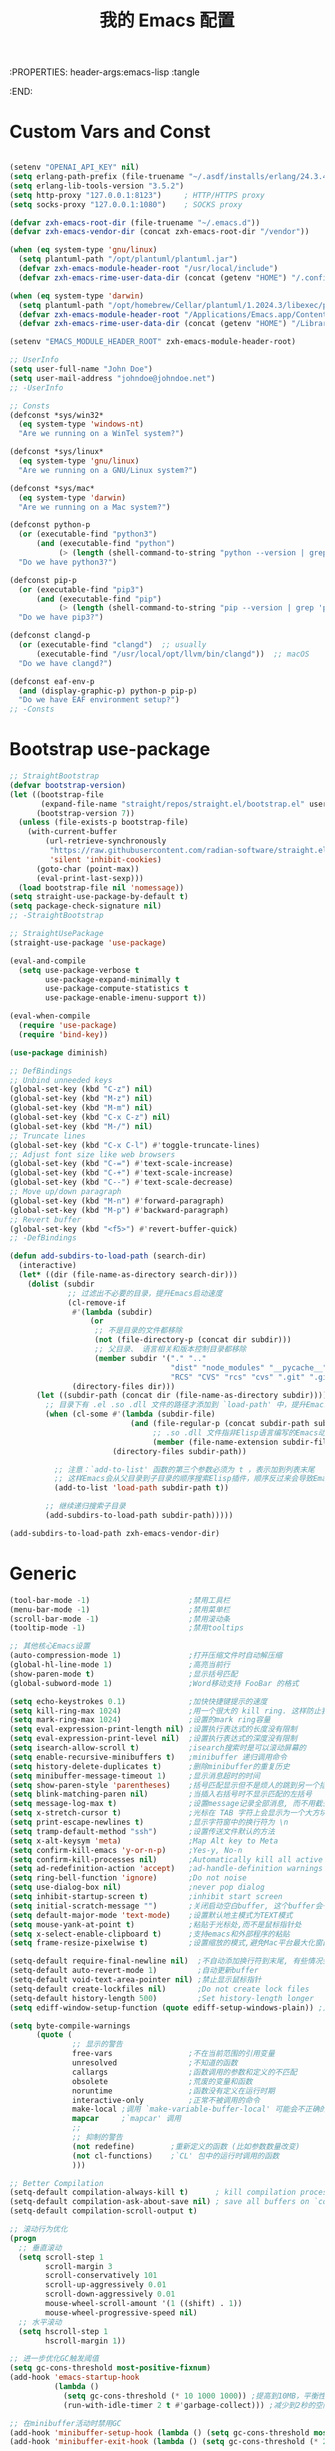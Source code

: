 :PROPERTIES: header-args:emacs-lisp :tangle
:END:
#+title: 我的 Emacs 配置
#+auto_tangle: t

* Custom Vars and Const

#+BEGIN_SRC emacs-lisp :tangle yes

  (setenv "OPENAI_API_KEY" nil)
  (setq erlang-path-prefix (file-truename "~/.asdf/installs/erlang/24.3.4"))
  (setq erlang-lib-tools-version "3.5.2")
  (setq http-proxy "127.0.0.1:8123")     ; HTTP/HTTPS proxy
  (setq socks-proxy "127.0.0.1:1080")    ; SOCKS proxy

  (defvar zxh-emacs-root-dir (file-truename "~/.emacs.d"))
  (defvar zxh-emacs-vendor-dir (concat zxh-emacs-root-dir "/vendor"))

  (when (eq system-type 'gnu/linux)
    (setq plantuml-path "/opt/plantuml/plantuml.jar")
    (defvar zxh-emacs-module-header-root "/usr/local/include")
    (defvar zxh-emacs-rime-user-data-dir (concat (getenv "HOME") "/.config/fcitx/rime/")))

  (when (eq system-type 'darwin)
    (setq plantuml-path "/opt/homebrew/Cellar/plantuml/1.2024.3/libexec/plantuml.jar")
    (defvar zxh-emacs-module-header-root "/Applications/Emacs.app/Contents/Resources/include/")
    (defvar zxh-emacs-rime-user-data-dir (concat (getenv "HOME") "/Library/Rime")))

  (setenv "EMACS_MODULE_HEADER_ROOT" zxh-emacs-module-header-root)

  ;; UserInfo
  (setq user-full-name "John Doe")
  (setq user-mail-address "johndoe@johndoe.net")
  ;; -UserInfo

  ;; Consts
  (defconst *sys/win32*
    (eq system-type 'windows-nt)
    "Are we running on a WinTel system?")

  (defconst *sys/linux*
    (eq system-type 'gnu/linux)
    "Are we running on a GNU/Linux system?")

  (defconst *sys/mac*
    (eq system-type 'darwin)
    "Are we running on a Mac system?")

  (defconst python-p
    (or (executable-find "python3")
        (and (executable-find "python")
             (> (length (shell-command-to-string "python --version | grep 'Python 3'")) 0)))
    "Do we have python3?")

  (defconst pip-p
    (or (executable-find "pip3")
        (and (executable-find "pip")
             (> (length (shell-command-to-string "pip --version | grep 'python 3'")) 0)))
    "Do we have pip3?")

  (defconst clangd-p
    (or (executable-find "clangd")  ;; usually
        (executable-find "/usr/local/opt/llvm/bin/clangd"))  ;; macOS
    "Do we have clangd?")

  (defconst eaf-env-p
    (and (display-graphic-p) python-p pip-p)
    "Do we have EAF environment setup?")
  ;; -Consts

#+END_SRC

* Bootstrap use-package
#+BEGIN_SRC emacs-lisp :tangle yes
  ;; StraightBootstrap
  (defvar bootstrap-version)
  (let ((bootstrap-file
         (expand-file-name "straight/repos/straight.el/bootstrap.el" user-emacs-directory))
        (bootstrap-version 7))
    (unless (file-exists-p bootstrap-file)
      (with-current-buffer
          (url-retrieve-synchronously
           "https://raw.githubusercontent.com/radian-software/straight.el/develop/install.el"
           'silent 'inhibit-cookies)
        (goto-char (point-max))
        (eval-print-last-sexp)))
    (load bootstrap-file nil 'nomessage))
  (setq straight-use-package-by-default t)
  (setq package-check-signature nil)
  ;; -StraightBootstrap

  ;; StraightUsePackage
  (straight-use-package 'use-package)

  (eval-and-compile
    (setq use-package-verbose t
          use-package-expand-minimally t
          use-package-compute-statistics t
          use-package-enable-imenu-support t))

  (eval-when-compile
    (require 'use-package)
    (require 'bind-key))

  (use-package diminish)

  ;; DefBindings
  ;; Unbind unneeded keys
  (global-set-key (kbd "C-z") nil)
  (global-set-key (kbd "M-z") nil)
  (global-set-key (kbd "M-m") nil)
  (global-set-key (kbd "C-x C-z") nil)
  (global-set-key (kbd "M-/") nil)
  ;; Truncate lines
  (global-set-key (kbd "C-x C-l") #'toggle-truncate-lines)
  ;; Adjust font size like web browsers
  (global-set-key (kbd "C-=") #'text-scale-increase)
  (global-set-key (kbd "C-+") #'text-scale-increase)
  (global-set-key (kbd "C--") #'text-scale-decrease)
  ;; Move up/down paragraph
  (global-set-key (kbd "M-n") #'forward-paragraph)
  (global-set-key (kbd "M-p") #'backward-paragraph)
  ;; Revert buffer
  (global-set-key (kbd "<f5>") #'revert-buffer-quick)
  ;; -DefBindings

  (defun add-subdirs-to-load-path (search-dir)
    (interactive)
    (let* ((dir (file-name-as-directory search-dir)))
      (dolist (subdir
               ;; 过滤出不必要的目录，提升Emacs启动速度
               (cl-remove-if
                #'(lambda (subdir)
                    (or
                     ;; 不是目录的文件都移除
                     (not (file-directory-p (concat dir subdir)))
                     ;; 父目录、 语言相关和版本控制目录都移除
                     (member subdir '("." ".."
                                      "dist" "node_modules" "__pycache__"
                                      "RCS" "CVS" "rcs" "cvs" ".git" ".github"))))
                (directory-files dir)))
        (let ((subdir-path (concat dir (file-name-as-directory subdir))))
          ;; 目录下有 .el .so .dll 文件的路径才添加到 `load-path' 中，提升Emacs启动速度
          (when (cl-some #'(lambda (subdir-file)
                             (and (file-regular-p (concat subdir-path subdir-file))
                                  ;; .so .dll 文件指非Elisp语言编写的Emacs动态库
                                  (member (file-name-extension subdir-file) '("el" "so" "dll"))))
                         (directory-files subdir-path))

            ;; 注意：`add-to-list' 函数的第三个参数必须为 t ，表示加到列表末尾
            ;; 这样Emacs会从父目录到子目录的顺序搜索Elisp插件，顺序反过来会导致Emacs无法正常启动
            (add-to-list 'load-path subdir-path t))

          ;; 继续递归搜索子目录
          (add-subdirs-to-load-path subdir-path)))))

  (add-subdirs-to-load-path zxh-emacs-vendor-dir)

#+END_SRC

* Generic
#+begin_src emacs-lisp :tangle yes
  (tool-bar-mode -1)                      ;禁用工具栏
  (menu-bar-mode -1)                      ;禁用菜单栏
  (scroll-bar-mode -1)                    ;禁用滚动条
  (tooltip-mode -1)                       ;禁用tooltips

  ;; 其他核心Emacs设置
  (auto-compression-mode 1)               ;打开压缩文件时自动解压缩
  (global-hl-line-mode 1)                 ;高亮当前行
  (show-paren-mode t)                     ;显示括号匹配
  (global-subword-mode 1)                 ;Word移动支持 FooBar 的格式

  (setq echo-keystrokes 0.1)              ;加快快捷键提示的速度
  (setq kill-ring-max 1024)               ;用一个很大的 kill ring. 这样防止我不小心删掉重要的东西
  (setq mark-ring-max 1024)               ;设置的mark ring容量
  (setq eval-expression-print-length nil) ;设置执行表达式的长度没有限制
  (setq eval-expression-print-level nil)  ;设置执行表达式的深度没有限制
  (setq isearch-allow-scroll t)           ;isearch搜索时是可以滚动屏幕的
  (setq enable-recursive-minibuffers t)   ;minibuffer 递归调用命令
  (setq history-delete-duplicates t)      ;删除minibuffer的重复历史
  (setq minibuffer-message-timeout 1)     ;显示消息超时的时间
  (setq show-paren-style 'parentheses)    ;括号匹配显示但不是烦人的跳到另一个括号。
  (setq blink-matching-paren nil)         ;当插入右括号时不显示匹配的左括号
  (setq message-log-max t)                ;设置message记录全部消息, 而不用截去
  (setq x-stretch-cursor t)               ;光标在 TAB 字符上会显示为一个大方块
  (setq print-escape-newlines t)          ;显示字符窗中的换行符为 \n
  (setq tramp-default-method "ssh")       ;设置传送文件默认的方法
  (setq x-alt-keysym 'meta)               ;Map Alt key to Meta
  (setq confirm-kill-emacs 'y-or-n-p)     ;Yes-y, No-n
  (setq confirm-kill-processes nil)       ;Automatically kill all active processes when closing Emacs
  (setq ad-redefinition-action 'accept)   ;ad-handle-definition warnings are generated when functions are redefined with `defadvice',
  (setq ring-bell-function 'ignore)       ;Do not noise
  (setq use-dialog-box nil)               ;never pop dialog
  (setq inhibit-startup-screen t)         ;inhibit start screen
  (setq initial-scratch-message "")       ;关闭启动空白buffer, 这个buffer会干扰session恢复
  (setq default-major-mode 'text-mode)    ;设置默认地主模式为TEXT模式
  (setq mouse-yank-at-point t)            ;粘贴于光标处,而不是鼠标指针处
  (setq x-select-enable-clipboard t)      ;支持emacs和外部程序的粘贴
  (setq frame-resize-pixelwise t)         ;设置缩放的模式,避免Mac平台最大化窗口以后右边和下边有空隙

  (setq-default require-final-newline nil)  ;不自动添加换行符到末尾, 有些情况会出现错误
  (setq-default auto-revert-mode 1)         ;自动更新buffer
  (setq-default void-text-area-pointer nil) ;禁止显示鼠标指针
  (setq-default create-lockfiles nil)       ;Do not create lock files
  (setq-default history-length 500)         ;Set history-length longer
  (setq ediff-window-setup-function (quote ediff-setup-windows-plain)) ;比较窗口设置在同一个frame里

  (setq byte-compile-warnings
        (quote (
                ;; 显示的警告
                free-vars                 ;不在当前范围的引用变量
                unresolved                ;不知道的函数
                callargs                  ;函数调用的参数和定义的不匹配
                obsolete                  ;荒废的变量和函数
                noruntime                 ;函数没有定义在运行时期
                interactive-only          ;正常不被调用的命令
                make-local ;调用 `make-variable-buffer-local' 可能会不正确的
                mapcar     ;`mapcar' 调用
                ;;
                ;; 抑制的警告
                (not redefine)        ;重新定义的函数 (比如参数数量改变)
                (not cl-functions)    ;`CL' 包中的运行时调用的函数
                )))

  ;; Better Compilation
  (setq-default compilation-always-kill t)      ; kill compilation process before starting another
  (setq-default compilation-ask-about-save nil) ; save all buffers on `compile'
  (setq-default compilation-scroll-output t)

  ;; 滚动行为优化
  (progn
    ;; 垂直滚动
    (setq scroll-step 1
          scroll-margin 3
          scroll-conservatively 101
          scroll-up-aggressively 0.01
          scroll-down-aggressively 0.01
          mouse-wheel-scroll-amount '(1 ((shift) . 1))
          mouse-wheel-progressive-speed nil)
    ;; 水平滚动
    (setq hscroll-step 1
          hscroll-margin 1))

  ;; 进一步优化GC触发阈值
  (setq gc-cons-threshold most-positive-fixnum)
  (add-hook 'emacs-startup-hook
            (lambda ()
              (setq gc-cons-threshold (* 10 1000 1000)) ;提高到10MB，平衡性能和内存使用
              (run-with-idle-timer 2 t #'garbage-collect))) ;减少到2秒的空闲时间

  ;; 在minibuffer活动时禁用GC
  (add-hook 'minibuffer-setup-hook (lambda () (setq gc-cons-threshold most-positive-fixnum)))
  (add-hook 'minibuffer-exit-hook (lambda () (setq gc-cons-threshold (* 2 1000 1000))))

  ;; 本地编译优化
  (when (and (fboundp 'native-comp-available-p)
             (native-comp-available-p))
    (setq native-comp-async-report-warnings-errors nil
          native-comp-deferred-compilation t
          native-comp-async-jobs-number (max 1 (floor (/ (num-processors) 2)))))


  ;; 将长行处理相关的设置组合在一起
  (progn
    ;; 长行处理
    (when (fboundp 'global-so-long-mode) (global-so-long-mode))
    (setq-default bidi-display-reordering nil
                  bidi-paragraph-direction 'left-to-right)
    (setq bidi-inhibit-bpa t))


  ;; IO性能优化
  (progn
    (setq process-adaptive-read-buffering nil)
    (setq read-process-output-max (* 2 1024 1024)) ;增加到2MB以提高LSP性能
    (setq auto-window-vscroll nil)
    (setq fast-but-imprecise-scrolling nil))

#+end_src

* Indent
#+begin_src emacs-lisp :tangle yes

;; 全局设置使用空格而非制表符
(setq-default indent-tabs-mode nil)    ;; 不使用制表符进行缩进
(setq-default tab-width 4)             ;; Tab显示为4个空格宽度

;; 通用空格缩进函数
(defun my/use-spaces-setup ()
  "设置使用空格进行缩进。"
  (setq indent-tabs-mode nil)
  (setq tab-width 4))

;; 为所有编程模式设置空格缩进
(add-hook 'prog-mode-hook 'my/use-spaces-setup)

;; Go语言缩进设置（注意：Go官方标准使用制表符，这里改为空格）
(add-hook 'go-mode-hook
          (lambda ()
            (setq indent-tabs-mode nil)   ;; 使用空格而非制表符
            (setq tab-width 4)            ;; 缩进宽度为4
            (when (boundp 'go-tab-width)
              (setq go-tab-width 4))
            ;; 警告：这会与gofmt产生冲突，可能需要禁用gofmt或接受它会将空格转回制表符
            (when (boundp 'gofmt-command)
              (setq gofmt-args '("-s" "-r"))))) ;; 尝试保留空格，但可能不完全有效

;; Erlang语言缩进设置
(add-hook 'erlang-mode-hook
          (lambda ()
            (setq indent-tabs-mode nil)
            (setq tab-width 4)
            ;; Erlang模式特有的缩进变量
            (when (boundp 'erlang-indent-level)
              (setq erlang-indent-level 4))
            (when (boundp 'erlang-tab-always-indent)
              (setq erlang-tab-always-indent t))))

;; Java语言缩进设置
(add-hook 'java-mode-hook
          (lambda ()
            (setq indent-tabs-mode nil)
            (setq tab-width 4)
            (setq c-basic-offset 4)       ;; Java使用c-mode的缩进机制
            ;; 设置Java特定的缩进样式
            (c-set-offset 'arglist-intro '+)     ;; 参数列表第一行多缩进一级
            (c-set-offset 'arglist-cont 0)       ;; 参数列表后续行与第一行对齐
            (c-set-offset 'arglist-close 0)      ;; 参数列表结束括号与第一行对齐
            (c-set-offset 'statement-cont 0)))   ;; 语句延续行与第一行对齐

;; 支持tree-sitter模式
(with-eval-after-load 'treesit
  ;; Go的tree-sitter模式
  (add-hook 'go-ts-mode-hook
            (lambda ()
              (setq indent-tabs-mode nil)
              (setq tab-width 4)
              (when (boundp 'go-ts-mode-indent-offset)
                (setq go-ts-mode-indent-offset 4))))

  ;; Erlang的tree-sitter模式（如果可用）
  (when (fboundp 'erlang-ts-mode-hook)
    (add-hook 'erlang-ts-mode-hook
              (lambda ()
                (setq indent-tabs-mode nil)
                (setq tab-width 4)
                (when (boundp 'erlang-ts-indent-offset)
                  (setq erlang-ts-indent-offset 4)))))

  ;; Java的tree-sitter模式
  (add-hook 'java-ts-mode-hook
            (lambda ()
              (setq indent-tabs-mode nil)
              (setq tab-width 4)
              (when (boundp 'java-ts-mode-indent-offset)
                (setq java-ts-mode-indent-offset 4)))))
#+end_src
* UTF8
#+begin_src emacs-lisp :tangle yes
  ;; UTF8Coding
  (unless *sys/win32*
    (set-selection-coding-system 'utf-8)
    (prefer-coding-system 'utf-8)
    (set-language-environment "UTF-8")
    (set-default-coding-systems 'utf-8)
    (set-terminal-coding-system 'utf-8)
    (set-keyboard-coding-system 'utf-8)
    (setq locale-coding-system 'utf-8))
  ;; Treat clipboard input as UTF-8 string first; compound text next, etc.
  (when (display-graphic-p)
    (setq x-select-request-type '(UTF8_STRING COMPOUND_TEXT TEXT STRING)))
  ;; -UTF8Coding
#+end_src
* Functions

#+BEGIN_SRC emacs-lisp :tangle yes

  (defconst sys/win32p (eq system-type 'windows-nt) "Are we running on a WinTel system?")
  (defconst sys/linuxp (eq system-type 'gnu/linux) "Are we running on a GNU/Linux?")
  (defconst sys/linux-x-p (and (display-graphic-p) sys/linuxp) "X on GNU/Linux?")
  (defconst sys/macp (eq system-type 'darwin) "running on a Mac system?")
  (defconst sys/mac-x-p (and (display-graphic-p) sys/macp) "X on a Mac system?")
  (defconst sys/mac-cocoa-p (featurep 'cocoa) "with Cocoa on a Mac system?")
  (defconst sys/mac-port-p (eq window-system 'mac) "macport build on a Mac system?")
  (defconst sys/cygwinp (eq system-type 'cygwin) "Are we running on a Cygwin system?")
  (defconst sys/rootp (string-equal "root" (getenv "USER")) "Are you using ROOT user?")
  (defconst emacs/>=27p
    (>= emacs-major-version 27)
    "Emacs is 27 or above.")

  (defconst emacs/>=28p
    (>= emacs-major-version 28)
    "Emacs is 28 or above.")

  (defconst emacs/>=29p
    (>= emacs-major-version 29)
    "Emacs is 29 or above.")

  (defvar socks-noproxy)
  (defvar socks-server)
  (defcustom http-proxy "127.0.0.1:8123" "Set network proxy." :group 'centaur :type 'string)

  ;; from lazycat emacs config
  (defun org-export-docx ()
    (interactive)
    (let ((docx-file (concat (file-name-sans-extension (buffer-file-name)) ".docx"))
          (template-file (concat (file-name-as-directory zxh-emacs-root-dir)
                                 "template.docx")))
      (message (format "pandoc %s -o %s --reference-doc=%s" (buffer-file-name) docx-file template-file))
      (shell-command (format "pandoc %s -o %s --reference-doc=%s"
                             (buffer-file-name)
                             docx-file
                             template-file
                             ))
      (message "Convert finish: %s" docx-file)))


  ;; --------------------------------------------
  ;; 辅助函数
  ;; --------------------------------------------
  (defun x/system-is-mac () (interactive) (string-equal system-type "darwin"))

  (defun x/system-is-linux () (interactive) (string-equal system-type "gnu/linux"))

  (defun format-function-parameters ()
    "Turn the list of function parameters into multiline."
    (interactive)
    (beginning-of-line)
    (search-forward "(" (line-end-position))
    (newline-and-indent)
    (while (search-forward "," (line-end-position) t)
      (newline-and-indent))
    (end-of-line)
    (c-hungry-delete-forward)
    (insert " ")
    (search-backward ")")
    (newline-and-indent))

  (defun my-org-screenshot ()
    "Take a screenshot into a time stamped unique-named file in the
  same directory as the org-buffer and insert a link to this file."
    (interactive)
    (org-display-inline-images)
    (setq filename
          (concat
           (make-temp-name
            (concat (file-name-nondirectory (buffer-file-name))
                    "assets/"
                    (format-time-string "%Y%m%d_%H%M%S_")) ) ".png"))
    (unless (file-exists-p (file-name-directory filename))
      (make-directory (file-name-directory filename)))
                                          ; take screenshot
    (if (eq system-type 'darwin)
        (call-process "screencapture" nil nil nil "-i" filename))
    (if (eq system-type 'gnu/linux)
        (call-process "import" nil nil nil filename))
                                          ; insert into file if correctly taken
    (if (file-exists-p filename)
        (insert (concat "[[file:" filename "]]"))))


  ;; --------------------------------------------
  ;; proxy 操作辅助函数
  ;; --------------------------------------------
  (defun proxy-http-show ()
    "Show HTTP/HTTPS proxy."
    (interactive)
    (if url-proxy-services
        (message "Current HTTP proxy is `%s'" http-proxy)
      (message "No HTTP proxy")))

  (defun proxy-http-enable ()
    "Enable HTTP/HTTPS proxy."
    (interactive)
    (setq url-proxy-services
          `(("http" . ,http-proxy)
            ("https" . ,http-proxy)
            ("no_proxy" . "^\\(localhost\\|192.168.*\\|10.*\\)")))
    (proxy-http-show))

  (defun proxy-http-disable ()
    "Disable HTTP/HTTPS proxy."
    (interactive)
    (setq url-proxy-services nil)
    (proxy-http-show))

  (defun proxy-http-toggle ()
    "Toggle HTTP/HTTPS proxy."
    (interactive)
    (if (bound-and-true-p url-proxy-services)
        (proxy-http-disable)
      (proxy-http-enable)))

  (defun proxy-socks-show ()
    "Show SOCKS proxy."
    (interactive)
    (when (fboundp 'cadddr)                ; defined 25.2+
      (if (bound-and-true-p socks-noproxy)
          (message "Current SOCKS%d proxy is %s:%s"
                   (cadddr socks-server) (cadr socks-server) (caddr socks-server))
        (message "No SOCKS proxy"))))

  (defun proxy-socks-enable ()
    "Enable SOCKS proxy."
    (interactive)
    (require 'socks)
    (setq url-gateway-method 'socks
          socks-noproxy '("localhost"))
    (let* ((proxy (split-string socks-proxy ":"))
           (host (car proxy))
           (port (cadr  proxy)))
      (setq socks-server `("Default server" ,host ,port 5)))
    (setenv "all_proxy" (concat "socks5://" socks-proxy))
    (proxy-socks-show))

  (defun proxy-socks-disable ()
    "Disable SOCKS proxy."
    (interactive)
    (setq url-gateway-method 'native
          socks-noproxy nil
          socks-server nil)
    (setenv "all_proxy" "")
    (proxy-socks-show))

  (defun proxy-socks-toggle ()
    "Toggle SOCKS proxy."
    (interactive)
    (if (bound-and-true-p socks-noproxy)
        (proxy-socks-disable)
      (proxy-socks-enable)))

  (defun x/save-all ()
    "Save all file-visiting buffers without prompting."
    (interactive)
    (save-some-buffers t))

  (defun x/open-init-file ()
    (interactive)
    (find-file user-init-file))

  (defun x/reload-init-file ()
    "Reload init.el file."
    (interactive)
    (load user-init-file)
    (message "Reloaded init.el OK."))

  (defun sudo ()
    "Use TRAMP to `sudo' the current buffer"
    (interactive)
    (when buffer-file-name
      (find-alternate-file
       (concat "/sudo:root@localhost:"
               buffer-file-name))))
  (defun dos2unix ()
    "Convert the current buffer to UNIX file format."
    (interactive)
    (set-buffer-file-coding-system 'undecided-unix nil))

  (defun unix2dos ()
    "Convert the current buffer to DOS file format."
    (interactive)
    (set-buffer-file-coding-system 'undecided-dos nil))

  (defun delete-trailing-M()
    "Delete `^M' characters in the buffer.
                Same as `replace-string C-q C-m RET RET'."
    (interactive)
    (save-excursion
      (goto-char 0)
      (while (search-forward "\r" nil :noerror)
        (replace-match ""))))

  (defun save-buffer-as-utf8 (coding-system)
    "Revert a buffer with `CODING-SYSTEM' and save as UTF-8."
    (interactive "zCoding system for visited file (default nil):")
    (revert-buffer-with-coding-system coding-system)
    (set-buffer-file-coding-system 'utf-8)
    (save-buffer))

  (defun save-buffer-gbk-as-utf8 ()
    "Revert a buffer with GBK and save as UTF-8."
    (interactive)
    (save-buffer-as-utf8 'gbk))

  (defun switch-to-messages ()
    "Select buffer *message* in the current window."
    (interactive)
    (switch-to-buffer "*Messages*"))

  (defun switch-to-dashboard ()
    "Select buffer *message* in the current window."
    (interactive)
    (switch-to-buffer "*Dashboard*"))

  (defun hold-line-scroll-up ()
    "Scroll the page with the cursor in the same line"
    (interactive)
    ;; move the cursor also
    (let ((tmp (current-column)))
      (scroll-up 1)
      (line-move-to-column tmp)
      (forward-line 1)))

  (defun hold-line-scroll-down ()
    "Scroll the page with the cursor in the same line"
    (interactive)
    ;; move the cursor also
    (let ((tmp (current-column)))
      (scroll-down 1)
      (line-move-to-column tmp)
      (forward-line -1)))

  (defun +rename-current-file (newname)
    "Rename current visiting file to NEWNAME.
          If NEWNAME is a directory, move file to it."
    (interactive
     (progn
       (unless buffer-file-name
         (user-error "No file is visiting"))
       (let ((name (read-file-name "Rename to: " nil buffer-file-name 'confirm)))
         (when (equal (file-truename name)
                      (file-truename buffer-file-name))
           (user-error "Can't rename file to itself"))
         (list name))))
    ;; NEWNAME is a directory
    (when (equal newname (file-name-as-directory newname))
      (setq newname (concat newname (file-name-nondirectory buffer-file-name))))
    (rename-file buffer-file-name newname)
    (set-visited-file-name newname)
    (rename-buffer newname))

  (defun +delete-current-file (file)
    "Delete current visiting FILE."
    (interactive
     (list (or buffer-file-name
               (user-error "No file is visiting"))))
    (when (y-or-n-p (format "Really delete '%s'? " file))
      (kill-this-buffer)
      (delete-file file)))

  (defun +copy-current-file (new-path &optional overwrite-p)
    "Copy current buffer's file to `NEW-PATH'.
            If `OVERWRITE-P', overwrite the destination file without
            confirmation."
    (interactive
     (progn
       (unless buffer-file-name
         (user-error "No file is visiting"))
       (list (read-file-name "Copy file to: ")
             current-prefix-arg)))
    (let ((old-path (buffer-file-name))
          (new-path (expand-file-name new-path)))
      (make-directory (file-name-directory new-path) t)
      (copy-file old-path new-path (or overwrite-p 1))))

  (defun +copy-current-filename (file)
    "Copy the full path to the current FILE."
    (interactive
     (list (or buffer-file-name
               (user-error "No file is visiting"))))
    (kill-new file)
    (message "Copying '%s' to clipboard" file))

  (defun +copy-current-buffer-name ()
    "Copy the name of current buffer."
    (interactive)
    (kill-new (buffer-name))
    (message "Copying '%s' to clipboard" (buffer-name)))


  (defvar toggle-one-window-window-configuration nil
    "The window configuration use for `toggle-one-window'.")
  (defun toggle-one-window ()
    "Toggle between window layout and one window."
    (interactive)
    (if (equal (length (cl-remove-if #'window-dedicated-p (window-list))) 1)
        (if toggle-one-window-window-configuration
            (progn
              (set-window-configuration toggle-one-window-window-configuration)
              (setq toggle-one-window-window-configuration nil))
          (message "No other windows exist."))
      (setq toggle-one-window-window-configuration (current-window-configuration))
      (delete-other-windows)))

  (defun set-control-w-shortcuts ()
    (define-prefix-command 'my-window-map)
    (global-set-key (kbd "C-w") 'my-window-map)
    (define-key my-window-map (kbd "h") 'windmove-left)
    (define-key my-window-map (kbd "j") 'windmove-down)
    (define-key my-window-map (kbd "k") 'windmove-up)
    (define-key my-window-map (kbd "l") 'windmove-right)
    (define-key my-window-map (kbd "v") 'split-window-right)
    (define-key my-window-map (kbd "b") 'split-window-below)
    (define-key my-window-map (kbd "d") 'delete-window)
    (define-key my-window-map (kbd "D") 'delete-other-windows)
    (define-key my-window-map (kbd "B") 'kill-buffer-and-window)
    (define-key my-window-map (kbd "o") 'toggle-one-window))

  ;; ResizeWidthHeight
  ;; Resizes the window width based on the input
  (defun resize-window-dimension (dimension)
    "Resize window by DIMENSION (width or height) with percentage input."
    (lambda (percent)
      (interactive (list (if (> (count-windows) 1)
                            (read-number (format "Set current window %s in [1~9]x10%%: " dimension))
                          (error "You need more than 1 window to execute this function!"))))
      (message "%s" percent)
      (let ((is-width (eq dimension 'width)))
        (window-resize nil
                      (- (truncate (* (/ percent 10.0)
                                     (if is-width (frame-width) (frame-height))))
                         (if is-width (window-total-width) (window-total-height)))
                      is-width))))

  (defalias 'resize-window-width (resize-window-dimension 'width)
    "Resizes the window width based on percentage input.")
  (defalias 'resize-window-height (resize-window-dimension 'height)
    "Resizes the window height based on percentage input.")

  ;; Setup shorcuts for window resize width and height
  ;;(global-set-key (kbd "C-z w") #'resize-window-width)
  ;;(global-set-key (kbd "C-z h") #'resize-window-height)

  (defun resize-window (width delta)
    "Resize the current window's size.  If WIDTH is non-nil, resize width by some DELTA."
    (if (> (count-windows) 1)
        (window-resize nil delta width)
      (error "You need more than 1 window to execute this function!")))

  ;; Setup shorcuts for window resize width and height
  (defun window-width-increase ()
    (interactive)
    (resize-window t 5))

  (defun window-width-decrease ()
    (interactive)
    (resize-window t -5))

  (defun window-height-increase ()
    (interactive)
    (resize-window nil 5))

  (defun window-height-decrease ()
    (interactive)
    (resize-window nil -5))

  (global-set-key (kbd "M-W =") #'window-width-increase)
  (global-set-key (kbd "M-W M-+") #'window-width-increase)
  (global-set-key (kbd "M-W -") #'window-width-decrease)
  (global-set-key (kbd "M-W M-_") #'window-width-decrease)

  (global-set-key (kbd "M-Q =") #'window-height-increase)
  (global-set-key (kbd "M-Q M-+") #'window-height-increase)
  (global-set-key (kbd "M-Q -") #'window-height-decrease)
  (global-set-key (kbd "M-Q M-_") #'window-height-decrease)

  (defun edit-configs ()
    "Opens the README.org file."
    (interactive)
    (find-file "~/.emacs.d/init.org"))

  ;; (global-set-key (kbd "C-z e") #'edit-configs)

  ;; OrgIncludeAuto
  (defun save-and-update-includes ()
    "Update the line numbers of #+INCLUDE:s in current buffer.
  Only looks at INCLUDEs that have either :range-begin or :range-end.
  This function does nothing if not in `org-mode', so you can safely
  add it to `before-save-hook'."
    (interactive)
    (when (derived-mode-p 'org-mode)
      (save-excursion
        (goto-char (point-min))
        (while (search-forward-regexp
                "^\\s-*#\\+INCLUDE: *\"\\([^\"]+\\)\".*:range-\\(begin\\|end\\)"
                nil 'noerror)
          (let* ((file (expand-file-name (match-string-no-properties 1)))
                 lines begin end)
            (forward-line 0)
            (when (looking-at "^.*:range-begin *\"\\([^\"]+\\)\"")
              (setq begin (match-string-no-properties 1)))
            (when (looking-at "^.*:range-end *\"\\([^\"]+\\)\"")
              (setq end (match-string-no-properties 1)))
            (setq lines (decide-line-range file begin end))
            (when lines
              (if (looking-at ".*:lines *\"\\([-0-9]+\\)\"")
                  (replace-match lines :fixedcase :literal nil 1)
                (goto-char (line-end-position))
                (insert " :lines \"" lines "\""))))))))

  (add-hook 'before-save-hook #'save-and-update-includes)

  (defun decide-line-range (file begin end)
    "Visit FILE and decide which lines to include.
  BEGIN and END are regexps which define the line range to use."
    (let (l r)
      (save-match-data
        (with-temp-buffer
          (insert-file-contents file)
          (goto-char (point-min))
          (if (null begin)
              (setq l "")
            (search-forward-regexp begin)
            (setq l (line-number-at-pos (match-beginning 0))))
          (if (null end)
              (setq r "")
            (search-forward-regexp end)
            (setq r (1+ (line-number-at-pos (match-end 0)))))
          (format "%s-%s" (+ l 1) (- r 1)))))) ;; Exclude wrapper

  ;; BetterMiniBuffer
  (defun abort-minibuffer-using-mouse ()
    "Abort the minibuffer when using the mouse."
    (when (and (>= (recursion-depth) 1) (active-minibuffer-window))
      (abort-recursive-edit)))

  (add-hook 'mouse-leave-buffer-hook 'abort-minibuffer-using-mouse)

  ;; keep the point out of the minibuffer
  (setq-default minibuffer-prompt-properties '(read-only t point-entered minibuffer-avoid-prompt face minibuffer-prompt))

  ;; DisplayLineOverlay
  (defun display-line-overlay+ (pos str &optional face)
    "Display line at POS as STR with FACE.

  FACE defaults to inheriting from default and highlight."
    (let ((ol (save-excursion
                (goto-char pos)
                (make-overlay (line-beginning-position)
                              (line-end-position)))))
      (overlay-put ol 'display str)
      (overlay-put ol 'face
                   (or face '(:background null :inherit highlight)))
      ol))

  ;; ReadLines
  (defun read-lines (file-path)
    "Return a list of lines of a file at FILE-PATH."
    (with-temp-buffer (insert-file-contents file-path)
                      (split-string (buffer-string) "\n" t)))

  (defun where-am-i ()
    "An interactive function showing function `buffer-file-name' or `buffer-name'."
    (interactive)
    (message (kill-new (if (buffer-file-name) (buffer-file-name) (buffer-name)))))
#+END_SRC

* Fundamental Plugins
#+BEGIN_SRC emacs-lisp :tangle yes
  (use-package posframe :defer t)
  (use-package protobuf-mode :defer t)
  (use-package markdown-mode :defer t)
  (use-package dockerfile-mode :defer t)
  (use-package nginx-mode :defer t)
  (use-package json-mode :defer t)
  (use-package json-reformat :defer t)
  (use-package comment-dwim-2 :defer t)
  (use-package buffer-flip)
  (use-package restclient :config (setq restclient-inhibit-cookies t))
  (use-package autorevert :ensure nil :hook (after-init . global-auto-revert-mode))
  (use-package highlight-parentheses :init (setq hl-paren-colors '("DarkOrange" "DeepSkyBlue" "DarkRed")))
  (use-package all-the-icons :when (display-graphic-p) :commands all-the-icons-install-fonts)
  (use-package sudo-edit :commands (sudo-edit))
  (use-package discover-my-major :bind ("C-h C-m" . discover-my-major))
  (use-package exec-path-from-shell
    :if (or sys/mac-x-p sys/linux-x-p)
    :config
    (setq exec-path-from-shell-variables '("PATH" "GOROOT" "GOPATH" "PYTHONPATH" "DEEPSEEK_API_KEY"))
    (exec-path-from-shell-initialize))
  (use-package which-key
    :hook (after-init . which-key-mode)
    :config
    (progn
      (which-key-mode)
      (which-key-setup-side-window-right)))
#+END_SRC
* Search
#+BEGIN_SRC emacs-lisp :tangle yes
  (use-package rainbow-delimiters
    :config
    (remove-hook 'prog-mode-hook #'rainbow-delimiters-mode)
    (add-hook 'emacs-lisp-mode-hook #'rainbow-delimiters-mode)
    (add-hook 'lisp-mode-hook #'rainbow-delimiters-mode))

  (use-package projectile
    :init (setq projectile-mode-line-prefix " P") ; 轻量级设置
    :defer 1  ; 延迟1秒加载
    :config (projectile-mode))

  (use-package ivy
    :diminish
    :init
    (use-package amx :defer t)
    (use-package counsel :diminish :config (counsel-mode 1))
    (use-package swiper :defer t)
    (ivy-mode 1)
    :bind
    (("C-s" . swiper-isearch)
     ;;("C-z s" . counsel-rg)
     ;;("C-z b" . counsel-buffer-or-recentf)
                                          ;("C-z C-b" . counsel-ibuffer)
     ("M-y" . counsel-yank-pop)
     (:map ivy-minibuffer-map
           ("M-RET" . ivy-immediate-done))
     (:map counsel-find-file-map
           ("C-~" . counsel-goto-local-home)))
    :custom
    (ivy-use-virtual-buffers t)
    (ivy-height 10)
    (ivy-on-del-error-function nil)
    (ivy-magic-slash-non-match-action 'ivy-magic-slash-non-match-create)
    (ivy-count-format "【%d/%d】")
    (ivy-wrap t)
    :config
    (defun counsel-goto-local-home ()
      "Go to the $HOME of the local machine."
      (interactive)
      (ivy--cd "~/")))

  (use-package color-rg
    :straight (color-rg :type git :host github :repo "manateelazycat/color-rg")
    :if (executable-find "rg")
    :bind ("C-M-s" . color-rg-search-input))

  (use-package find-file-in-project
    :defer t
    :if (executable-find "find")
    :init
    (when (executable-find "fd")
      (setq ffip-use-rust-fd t))
    ;;:bind (("C-z o" . ffap)
    ;;      ("C-z p" . ffip))
    )
  ;; -FFIPPac
#+END_SRC
* Quick Search And Move
#+BEGIN_SRC emacs-lisp :tangle yes
  (use-package avy)
  (use-package vundo
    :defer t
    :commands (vundo)
    :config
    ;; Take less on-screen space.
    (setq vundo-compact-display t)
    (custom-set-faces
     '(vundo-node ((t (:foreground "#808080"))))
     '(vundo-stem ((t (:foreground "#808080"))))
     '(vundo-highlight ((t (:foreground "#FFFF00")))))
    ;; Use `HJKL` VIM-like motion
    (define-key vundo-mode-map (kbd "l") #'vundo-forward)
    (define-key vundo-mode-map (kbd "h") #'vundo-backward)
    (define-key vundo-mode-map (kbd "j") #'vundo-next)
    (define-key vundo-mode-map (kbd "k") #'vundo-previous)
    (define-key vundo-mode-map (kbd "a") #'vundo-stem-root)
    (define-key vundo-mode-map (kbd "e") #'vundo-stem-end)
    (define-key vundo-mode-map (kbd "q") #'vundo-quit)
    (define-key vundo-mode-map (kbd "C-g") #'vundo-quit)
    (define-key vundo-mode-map (kbd "RET") #'vundo-confirm))

  (use-package hideshow
    :hook (prog-mode . hs-minor-mode)
    :config
    (defconst hideshow-folded-face '((t (:inherit 'font-lock-comment-face :box t))))

    (defface hideshow-border-face
      '((((background light))
         :background "rosy brown" :extend t)
        (t
         :background "sandy brown" :extend t))
      "Face used for hideshow fringe."
      :group 'hideshow)

    (define-fringe-bitmap 'hideshow-folded-fringe
      (vector #b00000000
              #b00000000
              #b00000000
              #b11000011
              #b11100111
              #b01111110
              #b00111100
              #b00011000))

    (defun hideshow-folded-overlay-fn (ov)
      "Display a folded region indicator with the number of folded lines."
      (when (eq 'code (overlay-get ov 'hs))
        (let* ((nlines (count-lines (overlay-start ov) (overlay-end ov)))
               (info (format " (%d)..." nlines)))
          ;; fringe indicator
          (overlay-put ov 'before-string (propertize " "
                                                     'display '(left-fringe hideshow-folded-fringe
                                                                            hideshow-border-face)))
          ;; folding indicator
          (overlay-put ov 'display (propertize info 'face hideshow-folded-face)))))
    :custom
    (hs-set-up-overlay #'hideshow-folded-overlay-fn))

#+END_SRC

* Magit
#+BEGIN_SRC emacs-lisp :tangle yes
  (use-package diff-hl
    :ensure t
    :hook ((dired-mode         . diff-hl-dired-mode-unless-remote)
           (magit-pre-refresh  . diff-hl-magit-pre-refresh)
           (magit-post-refresh . diff-hl-magit-post-refresh))
    :init
    (global-diff-hl-mode t)
    :config
    ;; When Emacs runs in terminal, show the indicators in margin instead.
    (unless (display-graphic-p)
      (diff-hl-margin-mode)))

                ;;;; 自动 revert buffer，确保 modeline 上的分支名正确，但是 CPU Profile 显示 比较影响性能，故暂不开启。
                ;;;; (setq auto-revert-check-vc-info t)
  (use-package magit
    :bind (("C-x g" . magit-status))
    :custom
    ;; 在当前窗口显示 `magit-status`，commit diff（magit-diff & magit-revision）在右侧半屏
    (magit-diff-long-lines-threshold nil)
    (magit-show-long-lines-warning nil)
    (magit-display-buffer-function #'my-magit-display-buffer)
    :config
    (defun my-magit-display-buffer (buffer)
      "自定义 Magit buffer 显示策略：
  - `magit-status` 和 `magit-log` 在当前窗口打开；
  - `magit-diff` 和 `magit-revision` 在右侧半屏打开。"
      (let ((mode (buffer-local-value 'major-mode buffer)))
        (if (memq mode '(magit-diff-mode magit-revision-mode))
            (display-buffer
             buffer
             '((display-buffer-in-side-window)
               (side . right)
               (slot . 0)
               (window-width . 0.5)))  ;; 右侧窗口宽度为当前窗口的 50%
          (display-buffer
           buffer
           '((display-buffer-same-window))))))
    ;; 绑定 M-RET 让 Diff 直接在其他窗口打开
    (with-eval-after-load 'magit
      (define-key magit-status-mode-map (kbd "M-RET") #'magit-diff-visit-file-other-window)))

#+END_SRC
* Evil-Mode

#+BEGIN_SRC emacs-lisp :tangle yes
  (defun x/config-evil-leader ()
    (evil-leader/set-leader ",")
    (evil-leader/set-key
      ","  'avy-goto-char-2
      ":"  'eval-expression

      "ai" 'aider-transient-menu
      "ao" 'aidermacs-transient-menu
      "aa" 'align-regexp

      ;; buffer & bookmark
      "bb" 'switch-to-buffer
      "bo" 'switch-to-buffer-other-window
      "bn" '+copy-current-buffer-name
      "bv" 'revert-buffer
      "bz" 'bury-buffer         ;隐藏当前buffer
      "bZ" 'unbury-buffer         ;反隐藏当前buffer

      "bK" 'kill-other-window-buffer ;;;关闭其他窗口的buffer

      ;; --------------
      "bm" 'bookmark-set
      "bM" 'bookmark-set-no-overwrite
      "bi" 'bookmark-insert
      "br" 'bookmark-rename
      "bd" 'bookmark-delete
      "bw" 'bookmark-write
      "bj" 'bookmark-jump
      "bJ" 'bookmark-jump-other-window
      "bl" 'bookmark-bmenu-list
      "bs" 'bookmark-save

      ;; code
      "cc" 'comment-dwim
      "cd" 'delete-trailing-whitespace
      "cl" 'toggle-truncate-lines
      "cm" 'delete-trailing-M
      "cf" 'format-function-parameters        ;; 参数列转行

      ;; dired
      "d" '(lambda () (interactive) (eaf-open-in-file-manager (file-name-directory (buffer-file-name))))

      ;; external Apps
      "es" 'my-org-screenshot
      "eo" 'org-export-docx

      ;; file
      "fh" '(lambda () (interactive) (eaf-open-in-file-manager "~/"))
      "fe" '(lambda () (interactive) (find-file (expand-file-name "config.org" user-emacs-directory)))
      "fi" '(lambda () (interactive) (load-file (expand-file-name "init.el" user-emacs-directory)))
      "ff" 'find-file
      "fO" 'find-file-other-frame
      "fo" 'find-file-other-window
      "fd" '+delete-current-file
      "fn" '+copy-current-filename
      "fr" '+rename-current-file
      "fR" 'recentf-open-files
      "fa" 'x/save-all

      ;; magit
      "gs" 'magit-status
      "gb" 'magit-branch-checkout
      "gp" 'magit-pull
      "gt" 'magit-blame-toggle
      "gm" 'one-key-menu-git
      "go"  'eaf-open-git

      ;; magit-blame
      ;; 可以在 magit-status (C-x g) 里进入 l（log）菜单后，选择 b（blame）来查看文件的 blame 记录
      "mb" 'magit-blame           ;;默认完整模式
      "ma" 'magit-blame-addition  ;;仅显示新增的 commit 影响
      "md" 'magit-blame-delete    ;;仅显示删除的 commit 影响
      "mq" 'magit-blame-quit      ;;仅显示删除的 commit 影响
      "mj" 'discover-my-major

      ;; project
      "pf" 'ffip
      ;;"pf" 'projectile-find-file
      "pb" 'projectile-switch-to-buffer
      "pp" 'projectile-switch-project
      "pk" 'projectile-kill-buffers

      ;; search
      "sI" 'imenu
      "sr" 'counsel-rg
      "s/" 'counsel-rg
      "si" 'color-rg-search-input
      "ss" 'color-rg-search-symbol-in-project
      "sp" 'color-rg-search-project

      ;; terminal
      "t"  'eaf-open-pyqterminal

      ;; window && frame
      "ww" 'other-window
      "wf" 'other-frame

      ;; fold
      "zA" 'evil-close-folds
      "za" 'evil-open-folds
      "zo" 'evil-open-fold
      "zO" 'evil-open-fold-rec
      "zc" 'evil-close-fold
      "zC" 'evil-close-fold-rec
      "zt" 'evil-toggle-fold
      ))

  (use-package undo-fu :straight t :ensure t)
  (use-package evil
    ;; :bind (("<escape>" . keyboard-escape-quit))
    :init
    ;; allows for using cgn
    ;; (setq evil-search-module 'evil-search)
    (setq evil-want-keybinding nil)
    ;; no vim insert bindings
    (setq evil-undo-system 'undo-fu)
    (setq evil-disable-insert-state-bindings t)
    (setq evil-want-C-u-scroll t)
    (setq evil-esc-delay 0)
    :config
    (evil-mode 1))

  (use-package evil-leader
    :init
    (progn
      (global-evil-leader-mode)
      (setq evil-leader/in-all-states 1)
      (x/config-evil-leader)))

  ;; {{ specify major mode uses Evil (vim) NORMAL state or EMACS original state.
  ;; You may delete this setup to use Evil NORMAL state always.
  (dolist (p '((minibuffer-inactive-mode . emacs)
               (magit-log-edit-mode . emacs)
               (magit-status-mode . emacs)
               (magit-revision . normal)
               (color-rg-mode . emacs)
               (eaf-mode . emacs)
               (comint-mode . emacs)
               (dired-mode . normal)
               (fundamental-mode . normal)
               (grep-mode . emacs)
               (Info-mode . emacs)
               (sdcv-mode . emacs)
               (dashboard-mode . normal)
               (log-edit-mode . emacs)
               (vc-log-edit-mode . emacs)
               (help-mode . emacs)
               (xref--xref-buffer-mode . emacs)
               (compilation-mode . emacs)
               (speedbar-mode . emacs)
               (ivy-occur-mode . emacs)
               (ivy-occur-grep-mode . normal)
               (messages-buffer-mode . normal)
               ))
    (evil-set-initial-state (car p) (cdr p)))

  ;;-----------------------
  (eval-after-load "evil-maps"
    '(progn
       (dolist (map '(evil-motion-state-map
                      evil-insert-state-map
                      evil-emacs-state-map
                      evil-window-map))
         (define-key (eval map) "\C-]" nil)
         (define-key (eval map) "\C-t" nil)
         (define-key (eval map) "\C-w" nil)
         (define-key (eval map) "\M-]" nil)
         (set-control-w-shortcuts))
       ))

  ;; evilmode-map
  (defun smart-q ()
    "Delete window in read-only buffers, otherwise record macro."
    (interactive)
    (if buffer-read-only
        (if (= 1 (count-windows))
            (bury-buffer)
          (delete-window))
      (call-interactively 'evil-record-macro)))
  (with-eval-after-load 'evil
    (define-key evil-normal-state-map (kbd "q") 'smart-q)
    (define-key evil-motion-state-map (kbd "SPC") nil)
    (define-key evil-motion-state-map (kbd "RET") nil)
    (define-key evil-motion-state-map (kbd "TAB") nil)
    (define-key evil-normal-state-map (kbd "C-t") nil)
    (define-key evil-normal-state-map (kbd "C-]") nil)
    (define-key evil-normal-state-map (kbd "/")  'swiper)
    (define-key evil-motion-state-map (kbd "C-6") nil))

#+END_SRC

* Org-Mode
** Org 辅助配置

#+BEGIN_SRC emacs-lisp :tangle yes
  (use-package valign :defer t :custom (valign-fancy-bar 1) :hook ((org-mode . valign-mode)))
  (use-package org-auto-tangle :hook (org-mode . org-auto-tangle-mode) :config (setq org-auto-tangle-default t))
  (use-package toc-org :ensure t :hook (org-mode . toc-org-mode))
  (use-package f :ensure t)
  (use-package emacs
    :ensure nil
    :after org
    :bind (:map org-mode-map
                ("s-V" . my/org-insert-clipboard-image))
    :config
    (defun my/org-insert-clipboard-image (width)
      "create a time stamped unique-named file from the clipboard in the sub-directory
       (%filename.assets) as the org-buffer and insert a link to this file."
      (interactive (list
                    (read-string (format "Input image width, default is 800: ")
                                 nil nil "800")))
      ;; 设置图片存放的文件夹位置为 `当前Org文件同名.assets'
      (setq foldername (concat (file-name-base (buffer-file-name)) ".assets/"))
      (if (not (file-exists-p foldername))
          (mkdir foldername))
      ;; 设置图片的文件名，格式为 `img_年月日_时分秒.png'
      (setq imgName (concat "img_" (format-time-string "%Y%m%d_%H%M%S") ".png"))
      ;; 图片文件的相对路径
      (setq relativeFilename (concat (file-name-base (buffer-name)) ".assets/" imgName))
      ;; 根据不同的操作系统设置不同的命令行工具
      (cond ((string-equal system-type "gnu/linux")
             (shell-command (concat "xclip -selection clipboard -t image/png -o > " relativeFilename)))
            ((string-equal system-type "darwin")
             (shell-command (concat "pngpaste " relativeFilename))))
      ;; 给粘贴好的图片链接加上宽度属性，方便导出
      (insert (concat "\n#+DOWNLOADED: screenshot @ "
                      (format-time-string "%Y-%m-%d %a %H:%M:%S" (current-time))
                      "\n#+CAPTION: \n#+ATTR_ORG: :width "
                      width
                      "\n#+ATTR_LATEX: :width "
                      (if (>= (/ (string-to-number width) 800.0) 1.0)
                          "1.0"
                        (number-to-string (/ (string-to-number width) 800.0)))
                      "\\linewidth :float nil\n"
                      "#+ATTR_HTML: :width "
                      width
                      "\n[[file:" relativeFilename "]]\n"))
      ;; 重新显示一下图片
      (org-redisplay-inline-images)))

  (use-package plantuml-mode :defer t :custom (org-plantuml-jar-path (expand-file-name plantuml-path)))
  (use-package polymode)
  (use-package image-slicing
    :straight (image-slicing :type git :host github :repo "ginqi7/image-slicing")
    :custom
    (image-slicing-line-height-scale 1)
    (image-slicing-max-width 800)
    :hook (org-mode . image-slicing-mode))
#+END_SRC

** Org 主配置
#+BEGIN_SRC emacs-lisp :tangle yes
  (use-package org
    :straight (:type built-in)
    :defer t
    :bind (("C-c l" . org-store-link)
           ("C-c a" . org-agenda)
           ("C-c c" . org-capture)
           (:map org-mode-map (("C-c C-p" . eaf-org-export-to-pdf-and-open)
                               ("C-c ;" . nil))))
    :custom
    (org-log-done 'time)
    (calendar-latitude 43.65107) ;; Prerequisite: set it to your location, currently default: Toronto, Canada
    (calendar-longitude -79.347015) ;; Usable for M-x `sunrise-sunset' or in `org-agenda'
    (org-export-backends (quote (ascii html icalendar latex md odt)))
    (org-use-speed-commands t)
    (org-confirm-babel-evaluate 'nil)
    (org-image-actual-width '(1270))
    (org-startup-folded 'content)
    ;; (org-latex-listings-options '(("breaklines" "true")))
    ;; (org-latex-listings t)
    (org-deadline-warning-days 7)
    (org-todo-keywords
     '((sequence "TODO" "IN-PROGRESS" "REVIEW" "|" "DONE" "CANCELED")))
    (org-agenda-window-setup 'other-window)
    ;; (org-latex-pdf-process
    ;;  '("pdflatex -shelnl-escape -interaction nonstopmode -output-directory %o %f"
    ;;    "pdflatex -shell-escape -interaction nonstopmode -output-directory %o %f"))
    :custom-face
    (org-agenda-current-time ((t (:foreground "spring green"))))
    :config
    (add-to-list 'org-latex-packages-alist '("" "listings"))
    (unless (version< org-version "9.2")
      (require 'org-tempo))
    (when (file-directory-p "~/org/agenda/")
      (setq org-agenda-files (list "~/org/agenda/")))
    (org-babel-do-load-languages
     'org-babel-load-languages
     '(;; other Babel languages
       (C . t)
       (python . t)
       (plantuml . t)))
    ;; (defun org-export-toggle-syntax-highlight ()
    ;;   "Setup variables to turn on syntax highlighting when calling `org-latex-export-to-pdf'."
    ;;   (interactive)
    ;;   (setq-local org-latex-listings 'minted)
    ;;   (add-to-list 'org-latex-packages-alist '("newfloat" "minted")))

    (defun org-table-insert-vertical-hline ()
      "Insert a #+attr_latex to the current buffer, default the align to |c|c|c|, adjust if necessary."
      (interactive)
      (insert "#+attr_latex: :align |c|c|c|"))
    )

#+END_SRC

* Org-Latex
#+BEGIN_SRC emacs-lisp :tangle yes
  ;; AUCTeXPac
  ;; (use-package auctex
  ;;   :defer t
  ;;   :custom
  ;;   (TeX-auto-save t)
  ;;   (TeX-parse-self t)
  ;;   (TeX-master nil)
  ;;   ;; to use pdfview with auctex
  ;;   (TeX-view-program-selection '((output-pdf "pdf-tools"))
  ;;                               TeX-source-correlate-start-server t)
  ;;   (TeX-view-program-list '(("pdf-tools" "TeX-pdf-tools-sync-view")))
  ;;   (TeX-after-compilation-finished-functions #'TeX-revert-document-buffer)
  ;;   :hook
  ;;   (LaTeX-mode . (lambda ()
  ;;                   (turn-on-reftex)
  ;;                   (setq reftex-plug-into-AUCTeX t)
  ;;                   (reftex-isearch-minor-mode)
  ;;                   (setq TeX-PDF-mode t)
  ;;                   (setq TeX-source-correlate-method 'synctex)
  ;;                   (setq TeX-source-correlate-start-server t)))
  ;;   :config
  ;;   (when (version< emacs-version "26")
  ;;     (add-hook LaTeX-mode-hook #'display-line-numbers-mode)))
  ;; -AUCTeXPac
  (use-package auctex
    :defer t
    :custom
    (TeX-auto-save t)                        ;; 自动保存 TeX 缓存数据
    (TeX-parse-self t)                       ;; 自动解析 TeX 头部信息
    (TeX-master nil)                         ;; 默认不指定 master 文件
    (TeX-engine 'xetex)                      ;; 默认使用 XeLaTeX，可根据需要更改为 pdflatex 或 lualatex
    (TeX-source-correlate-method 'synctex)     ;; 启用 synctex 反向搜索
    (TeX-source-correlate-start-server t)      ;; 启动反向搜索服务器
    (TeX-after-compilation-finished-functions #'TeX-revert-document-buffer)  ;; 编译完成后自动刷新 PDF buffer
    :hook
    (LaTeX-mode . my-latex-setup)             ;; 自定义 LaTeX 模式初始化
    (LaTeX-mode . display-line-numbers-mode)  ;; 启用行号（仅在需要时）
    :config
    (defun my-latex-setup ()
      "为 AUCTeX 启动 RefTeX 支持。"
      (reftex-mode 1)
      (setq reftex-plug-into-AUCTeX t))

    ;; 根据可用性选择 PDF 查看器：优先使用 EAF PDF，其次 pdf-tools，再不行则使用默认查看器
    (cond
     ((require 'eaf-pdf nil 'noerror)
      (setq TeX-view-program-selection '((output-pdf "EAF PDF")))
      (add-to-list 'TeX-view-program-list '("EAF PDF" "eaf-open \"%o\"")))
     ;; ((require 'pdf-tools nil 'noerror)
     ;;  (setq TeX-view-program-selection '((output-pdf "PDF Tools")))
     ;;  (add-to-list 'TeX-view-program-list '("PDF Tools" "TeX-pdf-tools-sync-view")))
     ;; (t
     ;;  (setq TeX-view-program-selection '((output-pdf "Evince"))))
     ))

#+END_SRC

* Org-Latex-Theme
#+BEGIN_SRC emacs-lisp :tangle yes

  ;; ;; engrave-faces 相比 minted 渲染速度更快。
  ;; (use-package engrave-faces
  ;;   :ensure t
  ;;   :after ox-latex
  ;;   :config
  ;;   (require 'engrave-faces-latex)
  ;;   (setq org-latex-src-block-backend 'engraved)
  ;;   ;; 代码块左侧添加行号。
  ;;   (add-to-list 'org-latex-engraved-options '("numbers" . "left"))
  ;;   ;; 代码块主题。
  ;;   ;;(setq org-latex-engraved-theme 'ef-light))
  ;;   )

  (require 'ox-latex)
  (with-eval-after-load 'ox-latex
    ;; latex image 的默认宽度, 可以通过 #+ATTR_LATEX :width xx 配置。
    (setq org-latex-image-default-width "0.8\\linewidth")
    ;; 使用 booktabs style 来显示表格，例如支持隔行颜色, 这样 #+ATTR_LATEX: 中不需要添加 :booktabs t。
    (setq org-latex-tables-booktabs t)
    ;; 保存 LaTeX 日志文件。
    (setq org-latex-remove-logfiles t)

    ;; ;; 目录页前后分页。
    ;; (setq org-latex-toc-command "\\clearpage \\tableofcontents \\clearpage \n")
    ;; ;; 封面页，不添加页编号。
    ;; (setq org-latex-title-command
    ;; 	"\\maketitle\n\\setcounter{page}{0}\n\\thispagestyle{empty}\n\\newpage \n")

    ;; 使用支持中文的 xelatex。
    ;;(setq org-latex-pdf-process '("latexmk -xelatex -quiet -shell-escape -f %f"))
    (setq org-latex-pdf-process '
          ;;("latexmk -xelatex -quiet -shell-escape -f %f"
          ("latexmk -xelatex -shell-escape -f %f"
           "rm -fr %b.out %b.tex %b.brf %b.bbl"))
    ;;        ;;"rm -fr %b.out %b.log %b.tex %b.brf %b.bbl"))

    (add-to-list 'org-latex-classes
                 '("ctexart"
                   "
                   \\documentclass[lang=cn,11pt,a4paper,table]{ctexart}
                      [NO-DEFAULT-PACKAGES]
                      [PACKAGES]
                      [EXTRA]"
                   ("\\section{%s}" . "\\section*{%s}")
                   ("\\subsection{%s}" . "\\subsection*{%s}")
                   ("\\subsubsection{%s}" . "\\subsubsection*{%s}")
                   ("\\paragraph{%s}" . "\\paragraph*{%s}")
                   ("\\subparagraph{%s}" . "\\subparagraph*{%s}"))))
#+END_SRC

* PDF
#+BEGIN_SRC emacs-lisp :tangle no

  ;; PDFToolsPac
  (use-package pdf-tools
    :straight t
    :ensure t
    :if (and (display-graphic-p) (not *sys/win32*) (not eaf-env-p))
    :mode ("\\.pdf\\'" . pdf-view-mode)  ;; 关联 PDF 文件
    :commands (pdf-loader-install)
    :custom
    (pdf-view-midnight-colors '("#ffffff" . "#000000")) ;; 夜间模式
    (TeX-view-program-selection '((output-pdf "PDF Tools"))) ;; AUCTeX 兼容
    (TeX-view-program-list '(("PDF Tools" "TeX-pdf-tools-sync-view")))
    :hook
    (pdf-view-mode . (lambda () (display-line-numbers-mode -1))) ;; 关闭行号
    :config
    (pdf-tools-install)  ;; 安装 pdf-tools
    (pdf-loader-install))  ;; 加载 pdf-tools
  ;; -PDFToolsPac
#+END_SRC
* Dired
#+BEGIN_SRC emacs-lisp :tangle no

  ;; DiredPackage
  (use-package dired
    :straight (:type built-in)
    :bind
    (("C-x C-j" . dired-jump))
    :custom
    ;; Always delete and copy recursively
    (dired-listing-switches "-lah")
    (dired-recursive-deletes 'always)
    (dired-recursive-copies 'always)
    ;; Auto refresh Dired, but be quiet about it
    (global-auto-revert-non-file-buffers t)
    (auto-revert-verbose nil)
    ;; Quickly copy/move file in Dired
    (dired-dwim-target t)
    ;; Move files to trash when deleting
    (delete-by-moving-to-trash t)
    ;; Load the newest version of a file
    (load-prefer-newer t)
    ;; Detect external file changes and auto refresh file
    (auto-revert-use-notify nil)
    (auto-revert-interval 3) ; Auto revert every 3 sec
    :config
    ;; Enable global auto-revert
    (global-auto-revert-mode t)
    ;; Reuse same dired buffer, to prevent numerous buffers while navigating in dired
    (put 'dired-find-alternate-file 'disabled nil)
    :hook
    (dired-mode . (lambda ()
                    (local-set-key (kbd "<mouse-2>") #'dired-find-alternate-file)
                    (local-set-key (kbd "RET") #'dired-find-alternate-file)
                    (local-set-key (kbd "^")
                                   (lambda () (interactive) (find-alternate-file ".."))))))
  ;; -DiredPackage

  ;; DiskUsage
  (use-package disk-usage
    :commands (disk-usage))
  ;; -DiskUsage

  ;; SaveAllBuffers
  (defun save-all-buffers ()
    "Instead of `save-buffer', save all opened buffers by calling `save-some-buffers' with ARG t."
    (interactive)
    (save-some-buffers t))
  (global-set-key (kbd "C-x C-s") nil)
  (global-set-key (kbd "C-x C-s") #'save-all-buffers)
  ;; -SaveAllBuffers
#+END_SRC

* Treesit-Auto
#+BEGIN_SRC emacs-lisp :tangle yes
    ;; (use-package treesit-auto
    ;;   :ensure t
    ;;   :config
    ;;   ;; 启用全局的 treesit-auto 模式
    ;;   (global-treesit-auto-mode)

    ;;   ;; 启用手动安装解析器的提示
    ;;   (setq treesit-auto-install 'prompt)

    ;;   ;; 自动安装缺失的语言解析器（使用 treesit-install-language-grammar）
    ;;   ;; treesit-auto 本身没有 `treesit-auto-install-languages` 这个变量
    ;;   (dolist (lang '(go python rust c cpp bash javascript typescript))
    ;;     (when (not (treesit-language-available-p lang))
    ;;       (treesit-install-language-grammar lang)))

    ;;   ;; 关联 major-mode 到 Tree-sitter 版本
    ;;   (setq treesit-auto-mode-alist
    ;;         '((python-mode . python-ts-mode)
    ;;           (rust-mode . rust-ts-mode)
    ;;           (go-mode . go-ts-mode)
    ;;           (c-mode . c-ts-mode)
    ;;           (cpp-mode . c++-ts-mode)
    ;;           (bash-mode . bash-ts-mode)
    ;;           (js-mode . js-ts-mode)
    ;;           (typescript-mode . tsx-ts-mode))))

  (use-package treesit-auto
    :ensure t
    :config
    ;; 启用全局模式
    (global-treesit-auto-mode)

    ;; 启用手动安装解析器的提示
    (setq treesit-auto-install 'prompt)

    ;; 自动安装缺失的解析器
    (add-hook 'emacs-startup-hook
              (lambda ()
                (dolist (lang '(bash c cpp go html java javascript json lua markdown python ruby rust toml tsx typescript yaml))
                  (unless (treesit-language-available-p lang)
                    (treesit-install-language-grammar lang))))))

#+END_SRC
* Programming

#+BEGIN_SRC emacs-lisp :tangle yes

  ;; (use-package header2
  ;;   :straight (header2 :type git :host github :repo "emacsmirror/header2")
  ;;   :custom
  ;;   (header-copyright-notice (concat "Copyright (C) 2019 " (user-full-name) "\n"))
  ;;   :hook (emacs-lisp-mode . auto-make-header)
  ;;   :config
  ;;   (add-to-list 'write-file-functions 'auto-update-file-header)
  ;;   (autoload 'auto-make-header "header2")
  ;;   (autoload 'auto-update-file-header "header2"))

  (use-package ediff
    :custom
    (ediff-split-window-function #'split-window-horizontally)
    (ediff-window-setup-function #'ediff-setup-windows-plain))

  ;; Golang
  (use-package go-mode)

  ;; Erlang
  (let* ((tools-version erlang-lib-tools-version)
         (path-prefix erlang-path-prefix)
         (tools-path
          (concat path-prefix "/lib/tools-" tools-version "/emacs")))
    (when (file-exists-p tools-path)
      (setq load-path (cons tools-path load-path))
      (setq erlang-root-dir (concat path-prefix "/erlang"))
      (setq exec-path (cons (concat path-prefix "/bin") exec-path))
      (require 'erlang-start)
      (defvar inferior-erlang-prompt-timeout t)))

  ;;---------------------------------------------------------
  (use-package cc-mode
    :ensure nil
    :bind (:map c-mode-base-map
                ("C-c c" . compile))
    :hook (c-mode-common . (lambda () (c-set-style "stroustrup")))
    :init (setq-default c-basic-offset 4)
    :config
    (use-package modern-cpp-font-lock
      :init (modern-c++-font-lock-global-mode t)))

  ;;---------------------------------------------------------
  (use-package python-mode
    :straight (:type built-in)
    :mode "\\.py\\'"
    :custom
    (flycheck-python-pycompile-executable "python3")
    (python-shell-interpreter "python3"))

  ;;;---------------------------------------------------------
  (use-package rust-mode
    :config
    (setq rust-format-on-save t)
    (defun my/rust-lsp ()
      (setq-local lsp-completion-enable nil
                  compile-command "cargo build")))

  ;;---------------------------------------------------------
  ;; Other languages
  ;;---------------------------------------------------------
  (use-package sh-script :defer t :config (setq sh-basic-offset 4))
  (use-package lua-mode)
  (use-package yaml-mode)

  (use-package ein
    :if (executable-find "jupyter")
    :bind
    (("C-c e" . ein:worksheet-execute-cell)
     ("C-c C-e" . ein:worksheet-execute-all-cells))
    :custom-face
    (ein:basecell-input-area-face ((t (:extend t :background "#303640"))))
    :defer t
    :custom
    (ein:worksheet-enable-undo t))

#+END_SRC

* Font
** Lazycat's Font Config

#+BEGIN_SRC emacs-lisp :tangle yes

  (defun load-font-setup()
    (cond ((eq window-system 'pgtk)
           (set-face-attribute 'default nil :height 140 :family "WenQuanYi Micro Hei Mono"))
          (t
           (let ((emacs-font-size 14)
                 (chinese-font-name  "TsangerJinKai05")
                 english-font-name)
             (cond
              ((featurep 'cocoa)
               (setq english-font-name "Monaco"))
              ((string-equal system-type "gnu/linux")
               (setq english-font-name "WenQuanYi Micro Hei Mono")))

             ;;(set-face-attribute 'default nil :height 140 :family (eval english-font-name))
             ;;(set-face-attribute 'default nil :height 140 :family (eval chinese-font-name))

             (when (display-grayscale-p)
               (set-frame-font (format "%s-%s" (eval english-font-name) (eval emacs-font-size)))
               (set-fontset-font (frame-parameter nil 'font) 'unicode (eval english-font-name))

               (dolist (charset '(kana han symbol cjk-misc bopomofo))
                 (set-fontset-font (frame-parameter nil 'font) charset (font-spec :family (eval chinese-font-name))))
               )))))

  (load-font-setup)

  ;; This is hacking to fix Emacs 29 will decrease font after standby.
  (add-function :after after-focus-change-function #'load-font-setup)

  (dolist (hook (list
                 'c-mode-common-hook
                 'c-mode-hook
                 'c++-mode-hook
                 'java-mode-hook
                 'haskell-mode-hook
                 'emacs-lisp-mode-hook
                 'lisp-interaction-mode-hook
                 'lisp-mode-hook
                 'maxima-mode-hook
                 'ielm-mode-hook
                 'sh-mode-hook
                 'makefile-gmake-mode-hook
                 'python-mode-hook
                 'js-mode-hook
                 'go-mode-hook
                 'qml-mode-hook
                 'jade-mode-hook
                 'css-mode-hook
                 'coffee-mode-hook
                 'rust-mode-hook
                 'qmake-mode-hook
                 'lua-mode-hook
                 'web-mode-hook
                 'markdown-mode-hook
                 'conf-toml-mode-hook
                 'typescript-mode-hook
                 ))
    (add-hook hook #'(lambda () (load-font-setup))))
#+END_SRC

* Rime
#+BEGIN_SRC emacs-lisp :tangle yes
  (use-package youdao-dictionary
    :commands (youdao-dictionary-search
               youdao-dictionary-search-at-point
               youdao-dictionary-search-at-point-posframe)
    :bind ("C-M-y" . youdao-dictionary-search-at-point-posframe))

  (use-package rime
    :bind
    (:map rime-active-mode-map
          ("C-;" . 'rime-inline-ascii)
          :map rime-mode-map
          ("C-`" . 'rie-send-keybinding)
          ("M-o" . 'rime--backspace)
          ("M-m" . 'rime--return)
          ("M-h" . 'rime--escape)
          ("M-j" . 'rime-force-enable))
    :custom
    (default-input-method "rime")
    (rime-posframe-style 'vertical)
    (rime-show-candidate 'posframe)
    (rime-user-data-dir zxh-emacs-rime-user-data-dir)
    (rime-librime-root (expand-file-name "librime/dist" user-emacs-directory))
    :config
    (setq rime-disable-predicates
          ;; 行首输入符号
          '(rime-predicate-punctuation-line-begin-p
            ;; 中文字符加空格之后输入符号
            rime-predicate-punctuation-after-space-cc-p
            ;; 中文字符加空格之后输入英文
            rime-predicate-space-after-cc-p
            ;; 英文使用半角符号
            rime-predicate-punctuation-after-ascii-p
            ;; 编程模式，只在注释中输入中文
            rime-predicate-prog-in-code-p))
    ;;(when (x/system-is-mac)
    (when (string-equal system-type "darwin")
      (setq rime-posframe-properties
            (list :background-color "#333333"
                  :foreground-color "#dcdccc"
                  ;; :font "PingFang SC"
                  ;; :font "TsangerJinKai05"
                  :font "TsangerJinKai05-18"
                  :internal-border-width 10)))
    ;;(when (x/system-is-linux)
    (when (string-equal system-type "gnu/linux")
      (setq rime-posframe-properties
            (list :background-color "#333333"
                  :foreground-color "#dcdccc"
                  ;; :font "WenQuanYi Micro Hei Mono-14"
                  :font "TsangerJinKai05-18"
                  :internal-border-width 10)))
    )
#+END_SRC
* Platform

#+BEGIN_SRC emacs-lisp :tangle yes

  ;; macos
  (when (x/system-is-mac)

    ;; Keyboard
    (setq mac-option-modifier 'super)
    (setq mac-command-modifier 'meta)
    ;; (setq mac-command-modifier       'super   ;; s: super(Command/Win)
    ;;       mac-control-modifier       'control ;; C: Ctrl
    ;;       mac-option-modifier        'meta    ;; M: Meta (Option/Alt)
    ;;       )

    ;; Copy/Paste
    (defun copy-from-osx ()
      (shell-command-to-string "pbpaste"))

    (defun paste-to-osx (text &optional push)
      (let ((process-connection-type nil))
        (let ((proc (start-process "pbcopy" "*Messages*" "pbcopy")))
          (process-send-string proc text)
          (process-send-eof proc))))

    (setq interprogram-cut-function 'paste-to-osx)
    (setq interprogram-paste-function 'copy-from-osx)

    ;; Move to Trash
    (setq delete-by-moving-to-trash t)
    (setq trash-directory "~/.Trash/emacs")
    (defun system-move-file-to-trash (file)
      "Use \"trash\" to move FILE to the system trash.
          When using Homebrew, install it using \"brew install trash\"."
      (call-process (executable-find "trash")
                    nil 0 nil
                    file))

    ;; Done
    (message "Wellcome To Mac OS X, Have A Nice Day!!!"))


  ;; linux
  (when (x/system-is-linux)
    (defun yank-to-x-clipboard ()
      (interactive)
      (if (region-active-p)
          (progn
            (shell-command-on-region (region-beginning) (region-end) "xsel -i -b")
            (message "Yanked region to clipboard!")
            (deactivate-mark))
        (message "No region active; can't yank to clipboard!"))))

#+END_SRC

* LLM
** aidermacs
#+BEGIN_SRC emacs-lisp :tangle yes
  (use-package aidermacs
    :straight (:host github :repo "MatthewZMD/aidermacs" :files ("*.el"))
    :when (executable-find "aider")
    :config
    (setq aidermacs-auto-commits nil)
    ;; When Architect mode is enabled, the aidermacs-default-model setting is ignored
    (setq aidermacs-use-architect-mode t)
    (setenv "AIDER_CHAT_LANGUAGE" "Chinese")

    ;; Openrouter
    (when (getenv "OPENROUTER_API_KEY")
      ;; (setq aidermacs-default-model "openrouter/anthropic/claude-3.5-sonnet")
      (setq aidermacs-architect-model "openrouter/anthropic/claude-3.5-sonnet")
      (setq aidermacs-editor-model "openrouter/anthropic/claude-3.5-sonnet")
      (setenv "OPENROUTER_API_KEY" (getenv "OPENROUTER_API_KEY")))

    ;; DeepSeek
    (when (getenv "DEEPSEEK_API_KEY")
      (setq aidermacs-architect-model "deepseek/deepseek-reasoner")
      ;; (setq aidermacs-editor-model "deepseek/deepseek-chat")
      (setq aidermacs-editor-model "deepseek/deepseek-coder")
      (setenv "DEEPSEEK_API_KEY" (getenv "DEEPSEEK_API_KEY"))
      (setenv "AIDERMACS_API_KEY" (getenv "DEEPSEEK_API_KEY")))
    )
#+END_SRC
** aider(暂时使用 aidermacs)
#+BEGIN_SRC emacs-lisp :tangle no
  (use-package aider
    :straight (:host github :repo "tninja/aider.el" :files ("aider.el"))
    :when (executable-find "aider")
    :config
    ;; ;; For claude-3-5-sonnet
    ;; (setq aider-args '("--model" "anthropic/claude-3-5-sonnet-20241022"))
    ;; (setenv "ANTHROPIC_API_KEY" anthropic-api-key)

    (setq aider-args '("--no-auto-commits" "--model" "deepseek/deepseek-reasoner" "--editor-model" "deepseek/deepseek-coder"))
    (when (getenv "DEEPSEEK_API_KEY")
      (setenv "DEEPSEEK_API_KEY" (getenv "DEEPSEEK_API_KEY")))
    )
#+END_SRC

* Lazycat Plugins

#+BEGIN_SRC emacs-lisp :tangle yes
  (use-package lazy-load :straight (lazy-load :type git :host github :repo "manateelazycat/lazy-load"))
  (use-package one-key :straight (one-key :type git :host github :repo "manateelazycat/one-key"))
  (use-package auto-save
    :straight (auto-save :type git :host github :repo "manateelazycat/auto-save")
    :config
    (auto-save-enable)
    (setq auto-save-silent t))

  (use-package ws-butler
    :straight t
    :hook (prog-mode . ws-butler-mode)) ;; 仅在编程模式启用

  ;;----------------------------------------------------------
  ;; 使用 lsp-bridge 时， 请先关闭其他补全插件，
  ;; 比如 lsp-mode, eglot, company, corfu 等等， lsp-bridge 提供从补全后端、 补全前端到多后端融合的全套解决方案。
  (use-package yasnippet
    :diminish yas-minor-mode
    :init
    (use-package yasnippet-snippets :after yasnippet :defer t)
    :hook ((prog-mode LaTeX-mode org-mode markdown-mode) . yas-minor-mode)
    :bind
    (:map yas-minor-mode-map ("C-c C-n" . yas-expand-from-trigger-key))
    (:map yas-keymap
          (("TAB" . smarter-yas-expand-next-field)
           ([(tab)] . smarter-yas-expand-next-field)))
    :config
    (yas-reload-all)
    (defun smarter-yas-expand-next-field ()
      "Try to `yas-expand' then `yas-next-field' at current cursor position."
      (interactive)
      (let ((old-point (point))
            (old-tick (buffer-chars-modified-tick)))
        (yas-expand)
        (when (and (eq old-point (point))
                   (eq old-tick (buffer-chars-modified-tick)))
          (ignore-errors (yas-next-field))))))

  (use-package lsp-bridge
    :straight (lsp-bridge
               :type git
               :host github
               :repo "manateelazycat/lsp-bridge"
               :files ("*"))
    :defer 5
    :commands (global-lsp-bridge-mode lsp-bridge-mode)
    :custom
    (acm-enable-codeium nil)
    (acm-enable-tabnine nil)
    (acm-enable-yas nil)
    (acm-enable-quick-access t)
    (lsp-bridge-enable-hover-diagnostic t)
    (lsp-bridge-python-lsp-server "pyright")
    :bind (("M-." . lsp-bridge-find-def)
           ("M-," . lsp-bridge-find-def-return)
           ("M-i" . lsp-bridge-popup-documentation)
           ("C-M-." . lsp-bridge-peek)
           :map lsp-bridge-ref-mode-map
           ("n" . lsp-bridge-ref-jump-next-keyword)
           ("p" . lsp-bridge-ref-jump-prev-keyword)
           ("M-n" . lsp-bridge-ref-jump-next-file)
           ("M-p" . lsp-bridge-ref-jump-prev-file)
           ("C-x C-q" . lsp-bridge-ref-switch-to-edit-mode)
           :map lsp-bridge-ref-mode-edit-map
           ("C-x C-q" . lsp-bridge-ref-apply-changed)
           ("C-x C-s" . lsp-bridge-ref-apply-changed)
           ("C-c C-k" . lsp-bridge-ref-quit)
           ("M-n" . lsp-bridge-ref-jump-next-file)
           ("M-p" . lsp-bridge-ref-jump-prev-file)
           :map acm-mode-map
           ;; ([remap next-line] . nil)
           ;; ([remap previous-line] . nil))
           ([remap next-line] . nil)
           ([remap previous-line] . nil)
           ("C-n" . acm-select-next)
           ("C-p" . acm-select-prev)
           ("TAB" . acm-complete)  ;; 使用 TAB 选择下一个候选项
           ("<tab>" . acm-complete)
           ;; ("TAB" . acm-select-next)  ;; 使用 TAB 选择下一个候选项
           ;; ("<tab>" . acm-select-next)
           ;; ("RET" . acm-complete)
           )
    :config
    (global-lsp-bridge-mode))

  (use-package eaf
    :defer 2
    :straight (emacs-application-framework
               :type git
               :host github
               :repo "emacs-eaf/emacs-application-framework"
               :files ("*"))
    :custom
    (eaf-start-python-process-when-require t)
    (browse-url-browser-function #'eaf-open-browser)
    (eaf-browser-dark-mode nil)
    (eaf-browser-enable-adblocker t)
    (eaf-webengine-continue-where-left-off t)
    (eaf-webengine-default-zoom 1.25)
    (eaf-webengine-scroll-step 200)
    (eaf-pdf-dark-mode "ignore")
    :demand
    :config
    (require 'eaf-file-manager nil t)
    (require 'eaf-image-viewer nil t)
    (require 'eaf-pyqterminal nil t)
    (require 'eaf-mind-elixir nil t)
    (require 'eaf-markmap)
    (require 'eaf-git nil t)
    (require 'eaf-map nil t)
    (require 'eaf-jupyter nil t))


  ;;---------------------------------------------------------
  ;; Line numbers are not displayed when large files are used.
  (setq line-number-display-limit large-file-warning-threshold)
  (setq line-number-display-limit-width 1000)

  (dolist (hook (list
                 'c-mode-common-hook
                 'c-mode-hook
                 'emacs-lisp-mode-hook
                 'lisp-interaction-mode-hook
                 'lisp-mode-hook
                 'java-mode-hook
                 'asm-mode-hook
                 'haskell-mode-hook
                 'rcirc-mode-hook
                 'erc-mode-hook
                 'sh-mode-hook
                 'makefile-gmake-mode-hook
                 'python-mode-hook
                 'js-mode-hook
                 'html-mode-hook
                 'css-mode-hook
                 'tuareg-mode-hook
                 'go-mode-hook
                 'qml-mode-hook
                 'markdown-mode-hook
                 'slime-repl-mode-hook
                 'package-menu-mode-hook
                 'cmake-mode-hook
                 'php-mode-hook
                 'web-mode-hook
                 'sws-mode-hook
                 'jade-mode-hook
                 'vala-mode-hook
                 'rust-mode-hook
                 'ruby-mode-hook
                 'qmake-mode-hook
                 'lua-mode-hook
                 'swift-mode-hook
                 'llvm-mode-hook
                 'conf-toml-mode-hook
                 'nxml-mode-hook
                 'nim-mode-hook
                 'typescript-mode-hook
                 'elixir-mode-hook
                 'erlang-mode-hook
                 'clojure-mode-hook
                 ))
    (add-hook hook (lambda () (display-line-numbers-mode))))

#+END_SRC

* UI
#+BEGIN_SRC emacs-lisp :tangle yes
  (use-package dashboard
    :config
    ;; Icon in graphic mode
    (when (display-graphic-p)
      (setq
       dashboard-set-heading-icons t
       dashboard-set-file-icons t))

    (setq
     ;;dashboard-center-content t
     dashboard-banner-logo-title " 浩哥专属 Emacs:-) "
     dashboard-startup-banner (expand-file-name "icon.png" user-emacs-directory)
     dashboard-items '((recents . 5)
                       (bookmarks . 5)
                       (agenda . 5)
                       (projects . 5)))
    (dashboard-setup-startup-hook))

  (use-package lazycat-theme
    :straight (lazycat-theme :type git :host github :repo "manateelazycat/lazycat-theme")
    :config
    (lazycat-theme-load-dark))  ;; 加载深色主题

  (use-package awesome-tray
    :straight (awesome-tray :type git :host github :repo "manateelazycat/awesome-tray")
    :custom
    (awesome-tray-active-modules '("location" "pdf-view-page" "belong"
                                   "file-path" "mode-name" "last-command"
                                   "battery" "date"))  ;; 设置显示模块
    (awesome-tray-info-padding-right 1)  ;; 右侧间距
    :config
    (awesome-tray-mode 1))  ;; 启用 awesome-tray

#+END_SRC

* Key-Bindings

#+BEGIN_SRC emacs-lisp :tangle yes

  ;; #######################################################################
  ;; Global KeyBindings:  C-h b/k 找到快捷键bind -> ReMap it
  ;; x-mode KeyBindings   C-h b/k 找到快捷键: M: comand, S: option, C: Control

  ;; --- 卸载按键, 全局按键的卸载
  (lazy-load-unset-keys
   '("C-x C-f" "C-q" "s-T" "s-W" "s-z" "M-h" "s-c" "s-x" "s-v" "C-6" "M-." "M-," "M-]"))
  ;; '("C-x C-f" "C-z" "C-q" "s-T" "s-W" "s-z" "M-h" "C-x C-c" "C-\\" "s-c" "s-x" "s-v" "C-6" "M-." "M-,"))

  (set-control-w-shortcuts)
  (define-key dired-mode-map     (kbd "e")   'wdired-change-to-wdired-mode)

  (with-eval-after-load 'org
    (define-key org-mode-map (kbd "M-h") nil)
    (define-key org-mode-map (kbd "C-,") nil))

  (defun bjm/kill-this-buffer () (interactive) (kill-buffer (current-buffer)))
  (global-set-key (kbd "C-x k")   'bjm/kill-this-buffer)

  (global-set-key (kbd "<f5>")    'emacs-session-save)
  (global-set-key (kbd "C-,")     'goto-last-change)
  (global-set-key (kbd "C-4")     'insert-changelog-date)
  (global-set-key (kbd "C-5")     'insert-standard-date)

  (global-set-key (kbd "C-c p f") 'projectile-find-file)
  (global-set-key (kbd "C-c p b") 'projectile-switch-to-buffer)
  (global-set-key (kbd "C-c p p") 'projectile-switch-project)

  (global-set-key (kbd "M-7")     'sort-tab-select-prev-tab)
  (global-set-key (kbd "M-8 ")    'sort-tab-select-next-tab)
  (global-set-key (kbd "M-s-7")   'sort-tab-select-first-tab)
  (global-set-key (kbd "M-s-8")   'sort-tab-select-last-tab)
  (global-set-key (kbd "C-;")     'sort-tab-close-current-tab)
  (global-set-key (kbd "s-q")     'sort-tab-close-mode-tabs)
  (global-set-key (kbd "s-Q")     'sort-tab-close-all-tabs)

  (global-set-key (kbd "C-x C-f") 'ido-find-file)
  (global-set-key (kbd "C-x b")   'ido-switch-buffer)
  (global-set-key (kbd "C-x i")   'ido-insert-buffer)
  (global-set-key (kbd "C-x I")   'ido-insert-file)

  (global-set-key (kbd "M-n")     'hold-line-scroll-down)
  (global-set-key (kbd "M-p")     'hold-line-scroll-up)
  (global-set-key (kbd "M-]")     'watch-other-window-up)
  (global-set-key (kbd "M-[")     'watch-other-window-down)
  (global-set-key (kbd "M->")     'watch-other-window-up-line)
  (global-set-key (kbd "M-<")     'watch-other-window-down-line)

  (global-set-key (kbd "C-x y")   'dash-at-point)

  (global-set-key (kbd "C-c SPC") 'avy-goto-char-2)
  (global-set-key (kbd "M-g f")   'avy-goto-line)
  (global-set-key (kbd "M-g w")   'avy-goto-word-1)

  (global-set-key (kbd "C-M-s")   'color-rg-search-input)
  (global-set-key (kbd "C-M-;")   'magit-status)
  (global-set-key (kbd "C-x G")   'git-messenger:popup-message)

  (global-set-key (kbd "C-]")     'lsp-bridge-find-def)
  (global-set-key (kbd "C-t")     'lsp-bridge-find-def-return)
  (global-set-key (kbd "M-,")     'lsp-bridge-code-action)
  (global-set-key (kbd "M-.")     'lsp-bridge-find-references)
  (global-set-key (kbd "C-9")     'lsp-bridge-popup-documentation)
  (global-set-key (kbd "C-0")     'lsp-bridge-rename)

  (global-set-key (kbd "M-s-j")   'lsp-bridge-diagnostic-jump-next)            ;显示下一个错误
  (global-set-key (kbd "M-s-k")   'lsp-bridge-diagnostic-jump-prev)            ;显示上一个错误
  (global-set-key (kbd "M-s-l")   'lsp-bridge-diagnostic-ignore)               ;忽略当前的错误
  (global-set-key (kbd "M-s-n")   'lsp-bridge-popup-documentation-scroll-up)   ;向下滚动文档
  (global-set-key (kbd "M-s-p")   'lsp-bridge-popup-documentation-scroll-down) ;向上滚动文档

  ;; one-key-menu
  (one-key-create-menu
   "GIT"
   '(
     (("s" . "Git status") . eaf-open-git)
     (("u" . "Git push to remote") . eaf-git-push)
     (("i" . "Git pull") . eaf-git-pull)
     (("c" . "Git clone") . eaf-git-clone)
     (("h" . "Git history") . eaf-git-show-history)
     )
   t)

  (one-key-create-menu
   "DIRECTORY"
   '(
     (("h" . "Home") . (lambda () (interactive) (eaf-open-in-file-manager "~/")))
     (("d" . "Documents") . (lambda () (interactive) (eaf-open-in-file-manager "~/Documents")))
     (("l" . "Downloads") . (lambda () (interactive) (eaf-open-in-file-manager "~/Downloads")))
     (("p" . "Picture") . (lambda () (interactive) (eaf-open-in-file-manager "~/Pictures")))
     (("m" . "Music") . (lambda () (interactive) (eaf-open-in-file-manager "~/Music")))
     (("c" . "Config") . (lambda () (interactive) (eaf-open-in-file-manager zxh-emacs-root-dir)))
     (("n" . "NRSL") . (lambda () (interactive) (eaf-open-in-file-manager "~/githubs/nrsl")))
     (("z" . "ZGRH") . (lambda () (interactive) (eaf-open-in-file-manager "~/githubs/zgrh")))
     (("j" . "JTCX") . (lambda () (interactive) (eaf-open-in-file-manager "~/githubs/jt")))
     (("s" . "SD") . (lambda () (interactive) (eaf-open-in-file-manager "~/githubs/sd")))
     (("g" . "GLD") . (lambda () (interactive) (eaf-open-in-file-manager "~/githubs/gld")))
     )
   t)
  (global-set-key (kbd "C-c g")   'one-key-menu-git)
  (global-set-key (kbd "C-c d")   'one-key-menu-directory)

#+END_SRC

